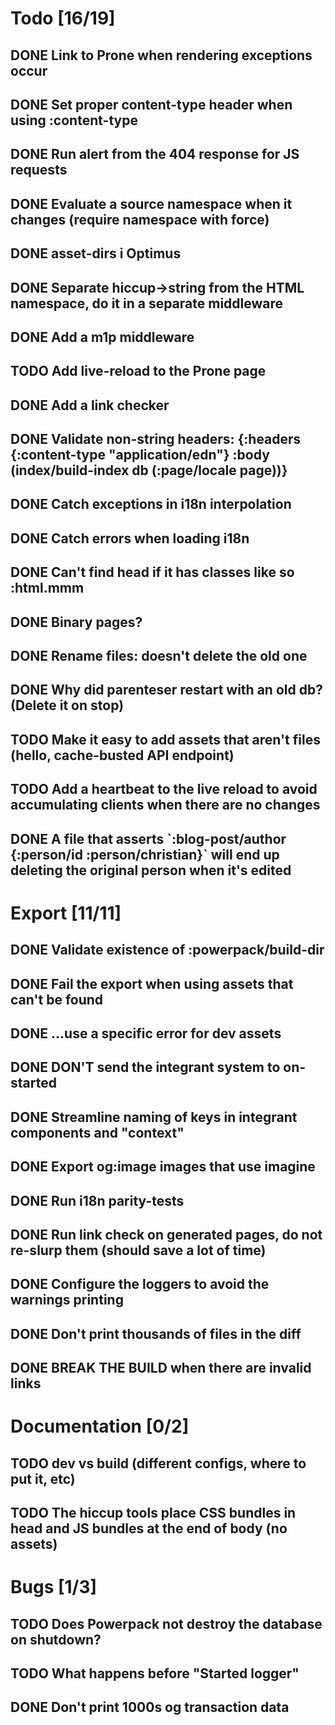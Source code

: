 * Todo [16/19]
** DONE Link to Prone when rendering exceptions occur
** DONE Set proper content-type header when using :content-type
** DONE Run alert from the 404 response for JS requests
** DONE Evaluate a source namespace when it changes (require namespace with force)
** DONE asset-dirs i Optimus
** DONE Separate hiccup->string from the HTML namespace, do it in a separate middleware
** DONE Add a m1p middleware
** TODO Add live-reload to the Prone page
** DONE Add a link checker
** DONE Validate non-string headers: {:headers {:content-type "application/edn"} :body (index/build-index db (:page/locale page))}
** DONE Catch exceptions in i18n interpolation
** DONE Catch errors when loading i18n
** DONE Can't find head if it has classes like so :html.mmm
** DONE Binary pages?
** DONE Rename files: doesn't delete the old one
** DONE Why did parenteser restart with an old db? (Delete it on stop)
** TODO Make it easy to add assets that aren't files (hello, cache-busted API endpoint)
** TODO Add a heartbeat to the live reload to avoid accumulating clients when there are no changes
** DONE A file that asserts `:blog-post/author {:person/id :person/christian}` will end up deleting the original person when it's edited
* Export [11/11]
** DONE Validate existence of :powerpack/build-dir
** DONE Fail the export when using assets that can't be found
** DONE ...use a specific error for dev assets
** DONE DON'T send the integrant system to on-started
** DONE Streamline naming of keys in integrant components and "context"
** DONE Export og:image images that use imagine
** DONE Run i18n parity-tests
** DONE Run link check on generated pages, do not re-slurp them (should save a lot of time)
** DONE Configure the loggers to avoid the warnings printing
** DONE Don't print thousands of files in the diff
** DONE BREAK THE BUILD when there are invalid links
* Documentation [0/2]
** TODO dev vs build (different configs, where to put it, etc)
** TODO The hiccup tools place CSS bundles in head and JS bundles at the end of body (no assets)
* Bugs [1/3]
** TODO Does Powerpack not destroy the database on shutdown?
** TODO What happens before "Started logger"
** DONE Don't print 1000s og transaction data
